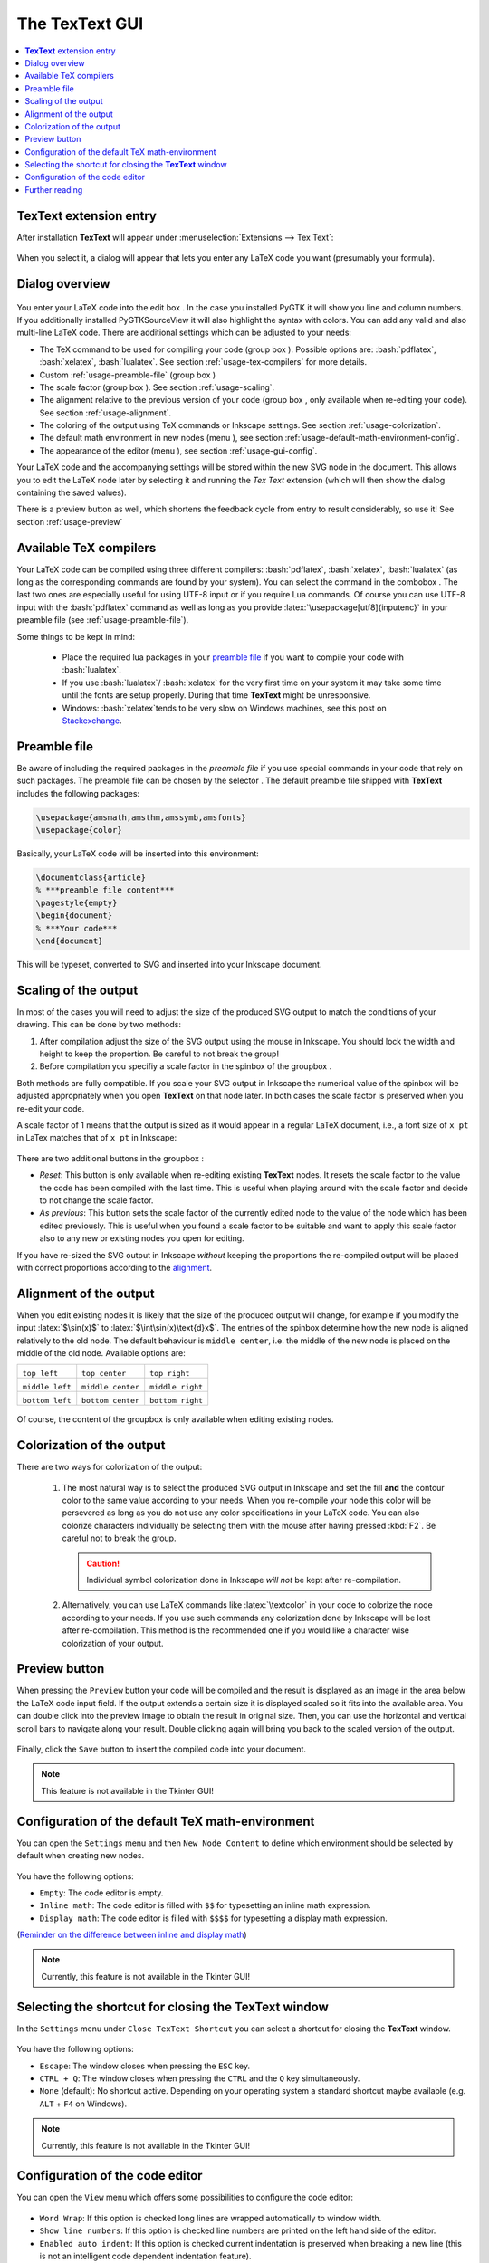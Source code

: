 .. |TexText| replace:: **TexText**

.. role:: bash(code)
   :language: bash
   :class: highlight

.. role:: latex(code)
   :language: latex
   :class: highlight

.. |usage-label-1| image:: ../images/annotation_label_1.png
            :height: 1em
            :width: 1em
            :target: usage-dialog-overview_

.. |usage-label-2| image:: ../images/annotation_label_2.png
            :height: 1em
            :width: 1em
            :target: usage-dialog-overview_

.. |usage-label-3| image:: ../images/annotation_label_3.png
            :height: 1em
            :width: 1em
            :target: usage-dialog-overview_

.. |usage-label-4| image:: ../images/annotation_label_4.png
            :height: 1em
            :width: 1em
            :target: usage-dialog-overview_

.. |usage-label-5| image:: ../images/annotation_label_5.png
            :height: 1em
            :width: 1em
            :target: usage-dialog-overview_

.. |usage-label-6| image:: ../images/annotation_label_6.png
            :height: 1em
            :width: 1em
            :target: usage-dialog-overview_

.. |usage-label-7| image:: ../images/annotation_label_7.png
            :height: 1em
            :width: 1em
            :target: usage-dialog-overview_

.. |usage-label-8| image:: ../images/annotation_label_8.png
            :height: 1em
            :width: 1em
            :target: usage-dialog-overview_

.. |tl| image:: ../images/alignment-top-left.svg.png
            :target: usage-alignment_
			
.. |tc| image:: ../images/alignment-top-center.svg.png
            :target: usage-alignment_
			
.. |tr| image:: ../images/alignment-top-right.svg.png
            :target: usage-alignment_
			
.. |ml| image:: ../images/alignment-middle-left.svg.png
            :target: usage-alignment_
			
.. |mc| image:: ../images/alignment-middle-center.svg.png
            :target: usage-alignment_
			
.. |mr| image:: ../images/alignment-middle-right.svg.png
            :target: usage-alignment_
			
.. |bl| image:: ../images/alignment-bottom-left.svg.png
            :target: usage-alignment_
			
.. |bc| image:: ../images/alignment-bottom-center.svg.png
            :target: usage-alignment_
			
.. |br| image:: ../images/alignment-bottom-right.svg.png
            :target: usage-alignment_

.. _gui:

The |TexText| GUI
=================

.. contents:: :local:

.. _usage-extension-entry:

|TexText| extension entry
-------------------------

After installation |TexText| will appear under :menuselection:`Extensions --> Tex Text`:

.. figure:: ../images/inkscape-extension.png
   :alt: Extension entry

When you select it, a dialog will appear that lets you enter any LaTeX
code you want (presumably your formula).

.. _usage-dialog-overview:

Dialog overview
---------------

.. figure:: ../images/textext-dialog-annotated.png
   :alt: Annotated TexText dialog


You enter your LaTeX code into the edit box |usage-label-5|. In the case you
installed PyGTK it will show you line and column numbers. If you
additionally installed PyGTKSourceView it will also highlight the syntax
with colors. You can add any valid and also multi-line LaTeX code.
There are additional settings which can be adjusted to your needs:

-  The TeX command to be used for compiling your code (group box |usage-label-1|).
   Possible options are: :bash:`pdflatex`, :bash:`xelatex`, :bash:`lualatex`. See
   section :ref:`usage-tex-compilers` for more details.
-  Custom :ref:`usage-preamble-file` (group box |usage-label-2|)
-  The scale factor (group box |usage-label-3|). See section :ref:`usage-scaling`.
-  The alignment relative to the previous version of your code (group
   box |usage-label-4|, only available when re-editing your code). See section :ref:`usage-alignment`.
-  The coloring of the output using TeX commands or Inkscape settings.
   See section :ref:`usage-colorization`.
-  The default math environment in new nodes (menu |usage-label-7|), see section :ref:`usage-default-math-environment-config`.
-  The appearance of the editor (menu |usage-label-8|), see section :ref:`usage-gui-config`.

Your LaTeX code and the accompanying settings will be stored within the
new SVG node in the document. This allows you to edit the LaTeX node
later by selecting it and running the *Tex Text* extension (which will
then show the dialog containing the saved values).

There is a preview button |usage-label-6| as well, which shortens the feedback cycle
from entry to result considerably, so use it! See section :ref:`usage-preview`


.. _usage-tex-compilers:

Available TeX compilers
-----------------------

.. versionadded:: 0.8.0

Your LaTeX code can be compiled using three different compilers:
:bash:`pdflatex`, :bash:`xelatex`, :bash:`lualatex` (as long as the corresponding
commands are found by your system). You can select the command in the
combobox |usage-label-1|. The last two ones are especially useful for using UTF-8
input or if you require Lua commands. Of course you can use UTF-8 input
with the :bash:`pdflatex` command as well as long as you provide
:latex:`\usepackage[utf8]{inputenc}` in your preamble file (see :ref:`usage-preamble-file`).

Some things to be kept in mind:

 - Place the required lua packages in your `preamble file <usage-preamble-file_>`_ if you want to
   compile your code with :bash:`lualatex`.
 - If you use :bash:`lualatex`/ :bash:`xelatex` for the very first time on your
   system it may take some time until the fonts are setup properly.
   During that time |TexText| might be unresponsive.
 - Windows: :bash:`xelatex`\ tends to be very slow on Windows machines, see
   this post on
   `Stackexchange <https://tex.stackexchange.com/questions/357098/compiling-tex-files-with-xelatex-is-insanely-slow-on-my-windows-machine/357100>`__.

.. _usage-preamble-file:

Preamble file
-------------
Be aware of including the required packages in the *preamble file* if you
use special commands in your code that rely on such packages. The
preamble file can be chosen by the selector |usage-label-2|. The default preamble
file shipped with |TexText| includes the following packages:

.. code-block:: latex

    \usepackage{amsmath,amsthm,amssymb,amsfonts}
    \usepackage{color}

Basically, your LaTeX code will be inserted into this environment:

.. code-block:: latex

    \documentclass{article}
    % ***preamble file content***
    \pagestyle{empty}
    \begin{document}
    % ***Your code***
    \end{document}

This will be typeset, converted to SVG and inserted into your Inkscape
document.

.. _usage-scaling:

Scaling of the output
---------------------

In most of the cases you will need to adjust the size of the produced
SVG output to match the conditions of your drawing. This can be done by
two methods:

1. After compilation adjust the size of the SVG output using the mouse
   in Inkscape. You should lock the width and height to keep the
   proportion. Be careful to not break the group!
2. Before compilation you specifiy a scale factor in the spinbox of the
   groupbox |usage-label-3|.

Both methods are fully compatible. If you scale your SVG output in
Inkscape the numerical value of the spinbox will be adjusted
appropriately when you open |TexText| on that node later. In both cases
the scale factor is preserved when you re-edit your code.

A scale factor of 1 means that the output is sized as it would appear in
a regular LaTeX document, i.e., a font size of ``x pt`` in LaTex matches
that of ``x pt`` in Inkscape:

.. figure:: ../images/texttext-fontsize-example.png
   :alt: Font size example


There are two additional buttons in the groupbox |usage-label-3|:

-  *Reset*: This button is only available when re-editing existing
   |TexText| nodes. It resets the scale factor to the value the code has
   been compiled with the last time. This is useful when playing around
   with the scale factor and decide to not change the scale factor.
-  *As previous*: This button sets the scale factor of the currently
   edited node to the value of the node which has been edited
   previously. This is useful when you found a scale factor to be
   suitable and want to apply this scale factor also to any new or
   existing nodes you open for editing.

If you have re-sized the SVG output in Inkscape *without* keeping the
proportions the re-compiled output will be placed with correct
proportions according to the `alignment <usage-alignment_>`_.

.. _usage-alignment:

Alignment of the output
-----------------------

.. versionadded:: 0.8.0

When you edit existing nodes it is likely that the size of the produced
output will change, for example if you modify the input :latex:`$\sin(x)$` to
:latex:`$\int\sin(x)\text{d}x$`. The entries of the spinbox |usage-label-4| determine how
the new node is aligned relatively to the old node. The default
behaviour is ``middle center``, i.e. the middle of the new node is placed 
on the middle of the old node. Available options are: 

+-----------------+-------------------+------------------+
| |tl|            | |tc|              | |tr|             |
|                 |                   |                  |
| ``top left``    | ``top center``    | ``top right``    |
+-----------------+-------------------+------------------+
| |ml|            | |mc|              | |mr|             |
|                 |                   |                  |
| ``middle left`` | ``middle center`` | ``middle right`` |
+-----------------+-------------------+------------------+
| |bl|            | |bc|              | |br|             |
|                 |                   |                  |
| ``bottom left`` | ``bottom center`` | ``bottom right`` |
+-----------------+-------------------+------------------+

.. figure:: ../images/textext-alignment-example.png
   :alt: Alignment example


Of course, the content of the groupbox |usage-label-4| is only available when
editing existing nodes.

.. _usage-colorization:

Colorization of the output
--------------------------

There are two ways for colorization of the output:

 1. The most natural way is to select the produced SVG output in Inkscape and set the fill
    **and** the contour color to the same value according to your needs.
    When you re-compile your node this color will be persevered as long as
    you do not use any color specifications in your LaTeX code. You can also
    colorize characters individually be selecting them with the mouse after
    having pressed :kbd:`F2`. Be careful not to break the group.

    .. caution::

       Individual symbol colorization done in Inkscape *will not* be kept after
       re-compilation.


 2. Alternatively, you can use LaTeX commands like
    :latex:`\textcolor` in your code to colorize the node according to your
    needs. If you use such commands any colorization done by Inkscape will
    be lost after re-compilation. This method is the recommended one if you
    would like a character wise colorization of your output.

.. _usage-preview:

Preview button
--------------

When pressing the ``Preview`` button |usage-label-6| your code will be compiled and the result
is displayed as an image in the area below the LaTeX code input field. If the
output extends a certain size it is displayed scaled so it fits into the available
area. You can double click into the preview image to obtain the result in original
size. Then, you can use the horizontal and vertical scroll bars to navigate along
your result. Double clicking again will bring you back to the scaled version of the
output.

.. figure:: ../images/textext-dialog-preview.png
   :alt: Annotated TexText dialog

Finally, click the ``Save`` button to insert the compiled code into your document.

.. note::

    This feature is not available in the Tkinter GUI!

.. _usage-default-math-environment-config:

Configuration of the default TeX math-environment
-------------------------------------------------

.. versionadded:: 0.10.0

You can open the ``Settings`` menu |usage-label-7| and then ``New Node Content``
to define which environment should be selected by default when creating new nodes.

.. figure:: ../images/textext-dialog-with-settings-menus-new-node.png
    :alt: TexText settings menu (new node content)

You have the following options:

- ``Empty``: The code editor is empty.

- ``Inline math``: The code editor is filled with ``$$`` for typesetting an inline math expression.

- ``Display math``: The code editor is filled with ``$$$$`` for typesetting a display math expression.

(`Reminder on the difference between inline and display math <https://en.wikibooks.org/wiki/LaTeX/Mathematics#Mathematics_environments>`_)

.. note::

    Currently, this feature is not available in the Tkinter GUI!

.. _usage-close-shortcut-config:

Selecting the shortcut for closing the |TexText| window
-------------------------------------------------------

.. versionadded:: 0.11.0

In the ``Settings`` menu |usage-label-7| under ``Close TexText Shortcut``
you can select a shortcut for closing the |TexText| window.

.. figure:: ../images/textext-dialog-with-settings-menus-close-shortcut.png
    :alt: TexText settings menu (close shortcut)

You have the following options:

- ``Escape``: The window closes when pressing the ``ESC`` key.

- ``CTRL + Q``: The window closes when pressing the ``CTRL`` and the ``Q`` key simultaneously.

- ``None`` (default): No shortcut active. Depending on your operating system a standard shortcut maybe
  available (e.g. ``ALT`` + ``F4`` on Windows).

.. note::

    Currently, this feature is not available in the Tkinter GUI!

.. _usage-gui-config:

Configuration of the code editor
--------------------------------

You can open the ``View`` menu |usage-label-8| which offers some possibilities
to configure the code editor:

.. figure:: ../images/textext-dialog-with-view-menus.png
    :alt: TexText view menu

- ``Word Wrap``: If this option is checked long lines are wrapped automatically to window width.

- ``Show line numbers``: If this option is checked line numbers are printed on the left hand side of the editor.

- ``Enabled auto indent``: If this option is checked current indentation is preserved when breaking a new line (this is not an intelligent code dependent indentation feature).

- ``Insert spaces instead of Tabs`` If this option is checked each time you press the ``Tab`` key a number of spaces as defined in ``Tabs Width`` is inserted instead of a tabulator character.

.. note::

   The last three options are only available if you have ``GTKSourceView`` installed
   together with ``PyGTK`` (see installation instructions :ref:`linux-install`,
   :ref:`windows-install`, :ref:`macos-install`)


Further reading
---------------

See :ref:`faq` and :ref:`troubleshooting`
